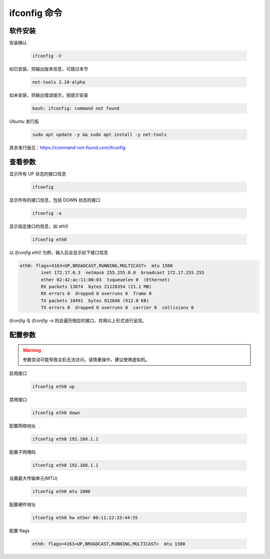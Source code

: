 ifconfig 命令
================================================================================

软件安装
--------------------------------------------------------------------------------

安装确认

    .. code-block:: bash

        ifconfig -V

如已安装，则输出版本信息，可跳过本节

    .. code-block:: text

        net-tools 2.10-alpha

如未安装，则输出错误提示，按提示安装

    .. code-block:: text

        bash: ifconfig: command not found

Ubuntu 发行版

    .. code-block:: bash

        sudo apt update -y && sudo apt install -y net-tools

其余发行版见：https://command-not-found.com/ifconfig


查看参数
--------------------------------------------------------------------------------

显示所有 UP 状态的接口信息

    .. code-block:: bash

        ifconfig

显示所有的接口信息，包括 DOWN 状态的接口

    .. code-block:: bash

        ifconfig -a

显示指定接口的信息，如 eth0

    .. code-block:: bash

        ifconfig eth0

以 `ifconfig eth0` 为例，输入后会显示如下接口信息

.. code-block:: text

    eth0: flags=4163<UP,BROADCAST,RUNNING,MULTICAST>  mtu 1500
            inet 172.17.0.3  netmask 255.255.0.0  broadcast 172.17.255.255
            ether 02:42:ac:11:00:03  txqueuelen 0  (Ethernet)
            RX packets 13074  bytes 21128354 (21.1 MB)
            RX errors 0  dropped 0 overruns 0  frame 0
            TX packets 10491  bytes 912046 (912.0 KB)
            TX errors 0  dropped 0 overruns 0  carrier 0  collisions 0

`ifconfig` 与 `ifconfig -a` 则会遍历相应的接口，并用以上形式进行呈现。




配置参数
--------------------------------------------------------------------------------

.. warning:: 参数变动可能导致主机无法访问，请慎重操作，建议使用虚拟机。

启用接口

    .. code-block:: bash

        ifconfig eth0 up

禁用接口

    .. code-block:: bash

        ifconfig eth0 down

配置网络地址

    .. code-block:: bash

        ifconfig eth0 192.168.1.1

配置子网掩码

    .. code-block:: bash

        ifconfig eth0 192.168.1.1

设置最大传输单元(MTU)

    .. code-block:: bash

        ifconfig eth0 mtu 1000

配置硬件地址

    .. code-block:: bash

        ifconfig eth0 hw ether 00:11:22:33:44:55

配置 flags

    .. code-block:: text

        eth0: flags=4163<UP,BROADCAST,RUNNING,MULTICAST>  mtu 1500
